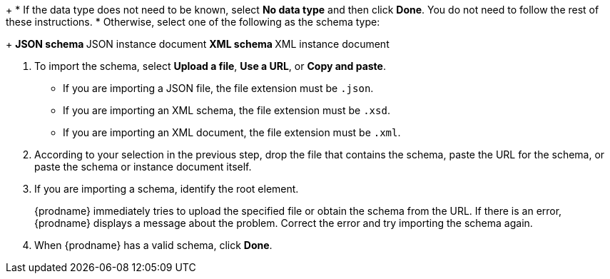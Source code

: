 [id='specify-data-type_{context}']
ifeval::["{context}" == "start"]
. On the *Specify Data Type* page, define the data type for the output
from the connection action. 
endif::[]

ifeval::["{context}" == "finish"]
. On the *Specify Data Type* page, define the data type for the input
to the connection action. 
endif::[]

ifeval::["{context}" == "middle"]
. On the *Specify Data Type* page, define the data type for the input to and/or
the output from the connection action. 
endif::[]
+
* If the data type does not need to be known, select *No data type* 
and then click *Done*. You do not need to follow the rest of these
instructions. 
* Otherwise, select one of the following as the schema type:
+
** JSON schema
** JSON instance document
** XML schema
** XML instance document

. To import the schema, select *Upload a file*, *Use a URL*, or *Copy and paste*. 
+
* If you are importing a JSON file, the file extension must be `.json`.
* If you are importing an XML schema, the file extension must be `.xsd`.
* If you are importing an XML document, the file extension must be `.xml`. 

. According to your selection in the previous step, drop the file that contains
the schema, paste the URL for the schema, or paste the schema or instance
document itself. 
. If you are importing a schema, identify the root element. 
+
{prodname} immediately tries to upload the specified file or obtain the 
schema from the URL. If there is an error, {prodname} displays a 
message about the problem. Correct the error and try importing the 
schema again. 

. When {prodname} has a valid schema, click *Done*. 
